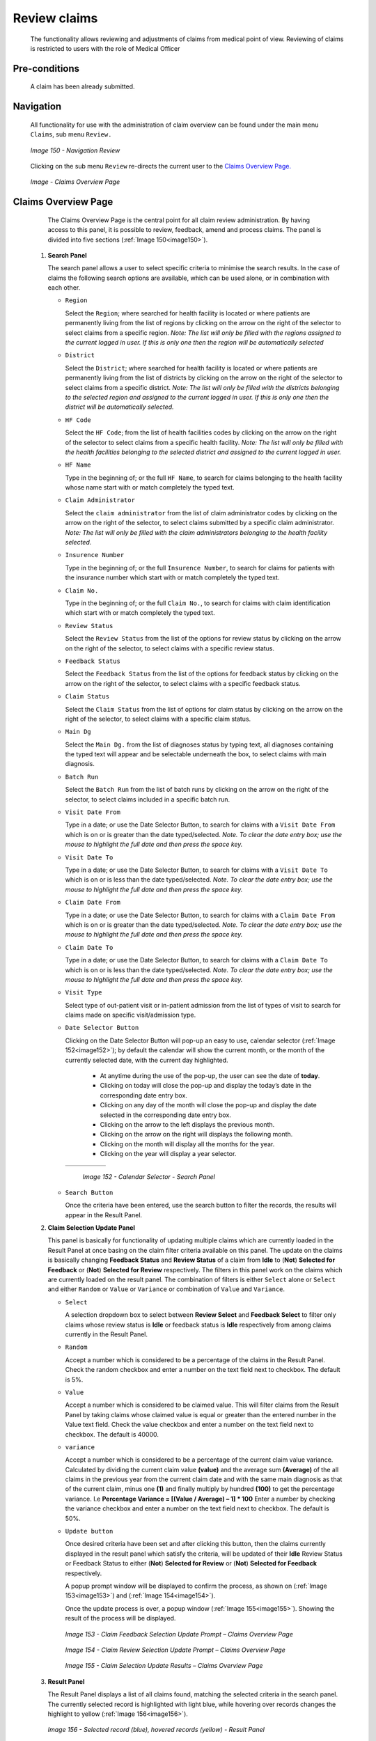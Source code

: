 Review claims
^^^^^^^^^^^^^

  The functionality allows reviewing and adjustments of claims from medical point of view. Reviewing of claims is restricted to users with the role of Medical Officer

Pre-conditions
""""""""""""""

  A claim has been already submitted.

Navigation
""""""""""

  All functionality for use with the administration of claim overview can be found under the main menu ``Claims``, sub menu ``Review.``

  .. _image150:
  .. figure:: /img/user_manual/image123.png
    :align: center

    `Image 150 - Navigation Review`

  Clicking on the sub menu ``Review`` re-directs the current user to the `Claims Overview Page. <#claims-overview-page>`__

  .. _claims_review_img:
  .. figure:: /img/user_manual/claims_review_page.png
    :align: center

    `Image - Claims Overview Page`

Claims Overview Page
""""""""""""""""""""

  The Claims Overview Page is the central point for all claim review administration. By having access to this panel, it is possible to review, feedback, amend and process claims. The panel is divided into five sections (:ref:`Image 150<image150>`).

 #. **Search Panel**

    The search panel allows a user to select specific criteria to minimise the search results. In the case of claims the following search options are available, which can be used alone, or in combination with each other.

    * ``Region``

      Select the ``Region``; where searched for health facility is located or where patients are permanently living from the list of regions by clicking on the arrow on the right of the selector to select claims from a specific region. *Note: The list will only be filled with the regions assigned to the current logged in user. If this is only one then the region will be automatically selected*

    * ``District``

      Select the ``District``; where searched for health facility is located or where patients are permanently living from the list of districts by clicking on the arrow on the right of the selector to select claims from a specific district. *Note: The list will only be filled with the districts belonging to the selected region and assigned to the current logged in user. If this is only one then the district will be automatically selected.*

    * ``HF Code``

      Select the ``HF Code``; from the list of health facilities codes by clicking on the arrow on the right of the selector to select claims from a specific health facility. *Note: The list will only be filled with the health facilities belonging to the selected district and assigned to the current logged in user.*

    * ``HF Name``

      Type in the beginning of; or the full ``HF Name``, to search for claims belonging to the health facility whose name start with or match completely the typed text.

    * ``Claim Administrator``

      Select the ``claim administrator`` from the list of claim administrator codes by clicking on the arrow on the right of the selector, to select claims submitted by a specific claim administrator. *Note: The list will only be filled with the claim administrators belonging to the health facility selected.*

    * ``Insurence Number``

      Type in the beginning of; or the full ``Insurence Number``, to search for claims for patients with the insurance number which start with or match completely the typed text.

    * ``Claim No.``

      Type in the beginning of; or the full ``Claim No.``, to search for claims with claim identification which start with or match completely the typed text.

    * ``Review Status``

      Select the ``Review Status`` from the list of the options for review status by clicking on the arrow on the right of the selector, to select claims with a specific review status.

    * ``Feedback Status``

      Select the ``Feedback Status`` from the list of the options for feedback status by clicking on the arrow on the right of the selector, to select claims with a specific feedback status.

    * ``Claim Status``

      Select the ``Claim Status`` from the list of options for claim status by clicking on the arrow on the right of the selector, to select claims with a specific claim status.

    * ``Main Dg``

      Select the ``Main Dg.`` from the list of diagnoses status by typing text, all diagnoses containing the typed text will appear and be selectable underneath the box, to select claims with main diagnosis.

    * ``Batch Run``

      Select the ``Batch Run`` from the list of batch runs by clicking on the arrow on the right of the selector, to select claims included in a specific batch run.

    * ``Visit Date From``

      Type in a date; or use the Date Selector Button, to search for claims with a ``Visit Date From`` which is on or is greater than the date typed/selected. *Note. To clear the date entry box; use the mouse to highlight the full date and then press the space key.*

    * ``Visit Date To``

      Type in a date; or use the Date Selector Button, to search for claims with a ``Visit Date To`` which is on or is less than the date typed/selected. *Note. To clear the date entry box; use the mouse to highlight the full date and then press the space key.*

    * ``Claim Date From``

      Type in a date; or use the Date Selector Button, to search for claims with a ``Claim Date From`` which is on or is greater than the  date typed/selected. *Note. To clear the date entry box; use the mouse to highlight the full date and then press the space key.*

    * ``Claim Date To``

      Type in a date; or use the Date Selector Button, to search for claims with a ``Claim Date To`` which is on or is less than the date typed/selected. *Note. To clear the date entry box; use the mouse to highlight the full date and then press the space key.*

    * ``Visit Type``

      Select type of out-patient visit or in-patient admission from the list of types of visit to search for claims made on specific visit/admission type.

    * ``Date Selector Button``

      Clicking on the Date Selector Button will pop-up an easy to use, calendar selector (:ref:`Image 152<image152>`); by default the calendar will show the current month, or the month of the currently selected date, with the current day highlighted.

        - At anytime during the use of the pop-up, the user can see the date of **today**.
        - Clicking on today will close the pop-up and display the today’s date in the corresponding date entry box.
        - Clicking on any day of the month will close the pop-up and display the date selected in the corresponding date entry box.
        - Clicking on the arrow to the left displays the previous month.
        - Clicking on the arrow on the right will displays the following month.
        - Clicking on the month will display all the months for the year.
        - Clicking on the year will display a year selector.

      .. _image152:
      .. |logo39| image:: /img/user_manual/image6.png
        :scale: 100%
        :align: middle
      .. |logo40| image:: /img/user_manual/image7.png
        :scale: 100%
        :align: middle
      .. |logo41| image:: /img/user_manual/image8.png
        :scale: 100%
        :align: middle

      +----------++----------++----------+
      | |logo39| || |logo40| || |logo41| |
      +----------++----------++----------+

        `Image 152 - Calendar Selector - Search Panel`

    * ``Search Button``

      Once the criteria have been entered, use the search button to filter the records, the results will appear in the Result Panel.

 #. **Claim Selection Update Panel**

    This panel is basically for functionality of updating multiple claims which are currently loaded in the Result Panel at once basing on the claim filter criteria available on this panel. The update on the claims is basically changing **Feedback Status** and **Review Status** of a claim from **Idle** to (**Not**) **Selected for Feedback** or (**Not**) **Selected for Review** respectively. The filters in this panel work on the claims which are currently loaded on the result panel. The combination of filters is either ``Select`` alone or ``Select`` and either ``Random`` or ``Value`` or ``Variance`` or combination of ``Value`` and ``Variance``.

    * ``Select``

      A selection dropdown box to select between **Review Select** and **Feedback Select** to filter only claims whose review status is **Idle** or feedback status is **Idle** respectively from among claims currently in the Result Panel.

    * ``Random``

      Accept a number which is considered to be a percentage of the claims in the Result Panel. Check the random checkbox and enter a number on the text field next to checkbox. The default is 5%.

    * ``Value``

      Accept a number which is considered to be claimed value. This will filter claims from the Result Panel by taking claims whose claimed value is equal or greater than the entered number in the Value text field. Check the value checkbox and enter a number on the text field next to checkbox. The default is 40000.

    * ``variance``

      Accept a number which is considered to be a percentage of the current claim value variance. Calculated by dividing the current claim value **(value)** and the average sum **(Average)** of the all claims in the previous year from the current claim date and with the same main diagnosis as that of the current claim, minus one **(1)** and finally multiply by hundred **(100)** to get the percentage variance. I.e **Percentage Variance = [(Value / Average) – 1] \* 100** Enter a number by checking the variance checkbox and enter a number on the text field next to checkbox. The default is 50%.

    * ``Update button``

      Once desired criteria have been set and after clicking this button, then the claims currently displayed in the result panel which satisfy the criteria, will be updated of their **Idle** Review Status or Feedback Status to either (**Not**) **Selected for Review** or (**Not**) **Selected for Feedback** respectively.


      A popup prompt window will be displayed to confirm the process, as shown on (:ref:`Image 153<image153>`) and (:ref:`Image 154<image154>`).


      Once the update process is over, a popup window (:ref:`Image 155<image155>`). Showing the result of the process will be displayed.

      .. _image153:
      .. figure:: /img/user_manual/image125.png
        :align: center

        `Image 153 - Claim Feedback Selection Update Prompt – Claims Overview Page`

      .. _image154:
      .. figure:: /img/user_manual/image126.png
        :align: center

        `Image 154 - Claim Review Selection Update Prompt – Claims Overview Page`

      .. _image155:
      .. figure:: /img/user_manual/image127.png
        :align: center

        `Image 155 - Claim Selection Update Results – Claims Overview Page`

 #. **Result Panel**

    The Result Panel displays a list of all claims found, matching the selected criteria in the search panel. The currently selected record is highlighted with light blue, while hovering over records changes the highlight to yellow (:ref:`Image 156<image156>`).

    .. _image156:
    .. figure:: /img/user_manual/image128.png
      :align: center

      `Image 156 - Selected record (blue), hovered records (yellow) - Result Panel`

    A maximum of 2000 records can be displayed at one time, in a scroll panel. Further records can be viewed by processing the current loaded claims and search claims again.


    The Feedback and Review Status Columns in each row contain a drop down list with options for claim feedback status and claim review status. A user can change the claim feedback and review status from low status to high status only. Either from **Idle** to **Not Selected** or **Selected for Feedback** in case of the feedback status or **Not Selected** or **Selected for Review** in case of the review status. Or from **Not Selected** to **Selected for Feedback** in case of the feedback status or **Selected for Review** in case of the review status. For changes to take effect, a user will have to update the changes by clicking the ``Update`` button.

 #. **Button Panel**

    With exception of the Cancel button, which re-directs to the `Claims Overview Page <#claims-overview-page>`__, the button panel is used in conjunction with the current selected record (highlighted with blue). The user should first select a record by clicking on any position of the record.

    * ``review``

      Clicking on this button re-directs a user to the `Claim Review Page <#claim-review-page>`__, where a claim with review status **Selected for Review** can be reviewed and its current review status changed to **Reviewed.** If the claim is not in the status **Selected for Review** then the claim can be only loaded and shown to the user without any subsequent action.


      The page will open with the current information loaded into the data entry fields. See the `Claim Review Page <#claim-review-page>`__, for information on the data entry and mandatory fields.

    * ``feedback``

      Clicking on this button re-directs a user to the `Claim Feedback Page <#claim-feedback-page>`__, where a claim with feedback status **Selected for Feedback** can be feed backed and its current feedback status changed to **Delivered**.


      The page will open with the current information loaded into the data entry fields. See the `Claim Feedback Page <\l>`__ for information on the data entry and mandatory fields.

    * ``update``

      Clicking on this button, update the feedback status and review status of claims in the result panel from either **Idle** to **Not Selected** or **Selected for Feedback** or **Selected for Review** respectively or from **Not Selected** to **Selected for Feedback** or **Selected for Review** respectively.

    * ``process``

      Clicking on this button changes the claim status **Checked** of all current selected claims in the Result Panel, selected by checking the checkbox on the right end of each record, to claim status **Processed**.


      Claims which can be selected for being processed are ones whose claim status is **Checked** and **Feedback Status** and **Review Status** are not **Idle**. The checkbox on the top of the Result Panel can be used to select multiple claims. The process happens while a user stays on the same page. Once the process is done, a popup window (:ref:`Image 157<image157>`) showing results of the process will be shown.

      .. _image157:
      .. figure:: /img/user_manual/image129.png
        :align: center

        `Image 157 - Process Claim Prompt – Claims Overview Page`

      .. _image158:
      .. figure:: /img/user_manual/image130.png
        :align: center

        `Image 158 - Processed Claims details – Claims Overview Page`

    * ``Cancel``

      By clicking on the cancel button, the user will be re-directed to the `Claims Overview Page <#claims-overview-page>`__.

 #. **Information Panel**

    The Information Panel is used to display messages back to the user. Messages will occur once a claim has been reviewed, updated, feedback added on claim or if there was an error at any time during the process of these actions.

Claim Review Page
"""""""""""""""""

 #. **Data Entry**

    .. _image159:
    .. figure:: /img/user_manual/image131.png
      :align: center

      `Image 159 - Claim Review Page`


      ``Claim Review Page`` will show read-only information of the current claim selected for review, on the top section of the page, on some of the grid columns of the claim services grid and claim items grid and on the bottom of all the grids. As well, the page has input boxes where a user with the role Medical Officer can enter new relevant values for review of the current claim.


      Read-only information of the current claim includes the following:

    * ``HF``

      The health facility code and name which the claim belongs to.

    * ``Main Dg.``

      The code of the main diagnosis.

    * ``Sec Dg1``

      The code of the first secondary diagnosis.

    * ``Sec Dg2``

      The code of the second secondary diagnosis.

    * ``Sec Dg3``

      The code of the third secondary diagnosis.

    * ``Sec Dg4``

      The code of the fourth secondary diagnosis.

    * ``Visit type``

      The type of the visit or of the hospital stay (**Emergency, Referral, Other**)

    * ``Date Processed``

      The date on which the claim was processed (sent to the state **Processed**).

    * ``Claim Administrator``

      The administrator's code, who was responsible for submission of the current claim.

    * ``Insurance Number``

      The insurance number of the patient.

    * ``Claim No.``

      The unique identification of the claim within the claiming health facility.

    * ``Patient Name``

      The full name of the patient on whom the claim is made.

    * ``Date Claimed``

      The date on which the claim was prepared by the claiming health facility.

    * ``Visits Date From``

      The date on which the patient visited (or was admitted by) the health facility for treatment on which the claim is basing on.

    * ``Visit Date To``

      The date on which the patient was discharged from the health facility for treatment on which the claim is basing on.

    * ``Guarantee No.``

      Identification of a guarantee letter.

    * ``Claimed``

      The sum of prices of all claimed services and items at the moment of submission of the claim.

    * ``approved``

      The value of the claim after automatic checking during its submission and after the corrections of the claim done by a medical officer.

    * ``Adjusted``

      The value of the claim after automatic adjustments done according to the conditions of coverage by the patient’s policy.

    * ``Explanation``

      Explanation to the claim provided by the claiming health facility.

    * ``claim status``

      Claim status is shown on the very bottom right end side after the two grids. This is status which claim gets after submission.

    * ``Adjustment``

      Enter a text summarizing adjustments in claim done by a medical officer.

    * **Services and Items data entry grids.**

      #. ``Approved Quantity (app.qty)``

         Enter a number of approved provisions of the corresponding medical service or item.

      #. ``Approved Price (app. price)``

         Enter an approved price of the corresponding medical service or item.

      #. ``justification``

         Enter justification for the entered corrections of the price and quantity of the medical service or item.

      #. ``status``

         Select either the status in the claim **Passed** or **Rejected** for the corresponding medical service or item respectively.

      #. ``rejection reason``

         The last column of each of the two grids, headed with character  '**R**', gives rejection reason number for each of the claimed services or claimed items in the claim services grid or the claim items grid respectively. Rejection reasons are as follows:

         The rejection description is displayed on the screen when the mouse pointer is above the given line (:ref:`Image Rejection Description <rejection_desk_img>`)

         .. _rejection_desk_img:
         .. figure:: /img/user_manual/rejection_desc.png
            :align: center

            `Image  Rejection Description`

        +-----------------------------------+-----------------------------------+
        | Reason Code                       | Reason Description                |
        +===================================+===================================+
        | -1                                | Rejected by a medical officer     |
        +-----------------------------------+-----------------------------------+
        | 0                                 | Accepted                          |
        +-----------------------------------+-----------------------------------+
        | 1                                 | Item/Service not in the registers |
        |                                   | of medical items/services         |
        +-----------------------------------+-----------------------------------+
        | 2                                 | Item/Service not in the           |
        |                                   | pricelists associated with the    |
        |                                   | health facility                   |
        +-----------------------------------+-----------------------------------+
        | 3                                 | Item/Service is not covered by an |
        |                                   | active policy of the patient      |
        +-----------------------------------+-----------------------------------+
        | 4                                 | Item/Service doesn’t comply with  |
        |                                   | limitations on patients           |
        |                                   | (men/women, adults/children)      |
        +-----------------------------------+-----------------------------------+
        | 5                                 | Item/Service doesn’t comply with  |
        |                                   | frequency constraint              |
        +-----------------------------------+-----------------------------------+
        | 6                                 | Item/Service duplicated           |
        +-----------------------------------+-----------------------------------+
        | 7                                 | Not valid insurance number        |
        +-----------------------------------+-----------------------------------+
        | 8                                 | Diagnosis code not in the current |
        |                                   | list of diagnoses                 |
        +-----------------------------------+-----------------------------------+
        | 9                                 | Target date of provision of       |
        |                                   | health care invalid               |
        +-----------------------------------+-----------------------------------+
        | 10                                | Item/Service doesn’t comply with  |
        |                                   | type of care constraint           |
        +-----------------------------------+-----------------------------------+
        | 11                                | Maximum number of in-patient      |
        |                                   | admissions exceeded               |
        +-----------------------------------+-----------------------------------+
        | 12                                | Maximum number of out-patient     |
        |                                   | visits exceeded                   |
        +-----------------------------------+-----------------------------------+
        | 13                                | Maximum number of consultations   |
        |                                   | exceeded                          |
        +-----------------------------------+-----------------------------------+
        | 14                                | Maximum number of surgeries       |
        |                                   | exceeded                          |
        +-----------------------------------+-----------------------------------+
        | 15                                | Maximum number of deliveries      |
        |                                   | exceeded                          |
        +-----------------------------------+-----------------------------------+
        | 16                                | Maximum number of provisions of   |
        |                                   | item/service exceeded             |
        +-----------------------------------+-----------------------------------+
        | 17                                | Item/service cannot be covered    |
        |                                   | within waiting period             |
        +-----------------------------------+-----------------------------------+
        | 18                                | N/A                               |
        +-----------------------------------+-----------------------------------+
        | 19                                | Maximum number of antenatal       |
        |                                   | contacts exceeded                 |
        +-----------------------------------+-----------------------------------+

 #. **Saving**

    Once appropriate data is entered, clicking on the ``Save`` button will save the claim. The user will be re-directed back to the `Claims Overview Page <#claims-overview-page>`__\; a message confirming that the claim has been saved will appear on the Information Panel. The ``Save`` button appears only if the claim was reviewed in the status **Selected for Review.**

 #. **reviewing**

    Once appropriate data is entered, clicking on the ``Reviewed`` button will save the claim and change the claim Review Status from **Selected for Review** to **Review**. The user will be re-directed back to the `Claims Overview Page <#claims-overview-page>`__\; a message confirming that the claim has been saved will appear on the Information Panel. The ``Reviewed`` button appears only if the claim was reviewed in the status **Selected for Review**.

 #. **data entry validation**

    If inappropriate data is entered at the time the user clicks the ``Save`` or `` review`` button, an error message will appear in the Information Panel, and the data field will take the focus.

 #. **Cancel**

    By clicking on the ``Cancel`` button, the user will be re-directed to the `Claims Overview Page <#claims-overview-page>`__.

Claim Feedback Page
"""""""""""""""""""
    The Claim Feedback page will show read-only information of the current claim selected for feedback, on the top section of the page it has input boxes where a user with the role Medical Officer can enter feedback on the current claim or where the user can read a feedback delivered by enrolment officers.

 #. **Data Entry**

    .. _image160:
    .. figure:: /img/user_manual/image132.png
      :align: center

      `Image 160 - Claim Feedback Page`

   Read-only data of the feedback includes in the section **Claim** the following:

    * ``HF Code``

      The health facility code which the claim belongs to.

    * ``HF Name``

      The health facility name which the claim belongs to.

    * ``Claim Administrator``

      The administrator's code, who was responsible for submission of the current claim.

    * ``Insurance Number``

      The insurance number of the patient.

    * ``Claim No.``

      The unique identification of the claim within the claiming health facility.

    * ``Last Name``

      The last name of the patient on whom the claim is made.

    * ``Other Names``

      The other names of the patient on whom the claim is made.

    * ``Date Claimed``

      The date on which the claim was prepared by the claiming health facility.

    * ``Visits Date From``

      The date on which the patient visited (or was admitted by) the health facility for treatment on which the claim is basing on.

    * ``Visit Date To``

      The date on which the patient was discharged from the health facility for treatment on which the claim is basing on.

    * ``Review Status``

      The status of the claim with respect to reviewing.

    * ``Feedback Status``

      The status of the claim with respect to feed backing.

   Modifiable data of the feedback included in the section **Feedback** the following

    * ``Enrolment Officer``

      Select an enrolment officer from the list of enrolment officers, by clicking the arrow on the right side of selection field. The enrolment officer collects feedback from the patient.

    * ``Care Rendered``

      Select ‘Yes’ or ‘No’ from the list, by clicking the arrow on the right side of selection field.

    * ``Payment Asked``

      Select ‘Yes’ or ‘No’ from the list, by clicking the arrow on the right side of selection field.

    * ``Drugs Prescribed``

      Select ‘Yes’ or ‘No’ from the list, by clicking the arrow on the right side of selection field.

    * ``Drugs Received``

      Select ‘Yes’ or ‘No’ from the list, by clicking the arrow on the right side of selection field

    * ``Overall Assessment``

      Choose one level among the six levels available by checking/clicking on the desired checkbox.

    * ``Feedback Date``

      Type in a date of collection of the feedback; or use the date selector button, to enter date. *Note. To clear the date entry box; use the mouse to highlight the full date and then press the back space key.*

    * ``Date Selector Button``

      Clicking on the ``Date Selector Button`` will pop-up an easy to use, calendar selector (:ref:`Image 161<image161>`); by default the calendar will show the current month, or the month of the currently selected date, with the current day highlighted.

        - At anytime during the use of the pop-up, the user can see the date of **today**.
        - Clicking on today will close the pop-up and display the today’s date in the corresponding date entry box.
        - Clicking on any day of the month will close the pop-up and display the date selected in the corresponding date entry box.
        - Clicking on the arrow to the left displays the previous month.
        - Clicking on the arrow on the right will displays the following month.
        - Clicking on the month will display all the months for the year.
        - Clicking on the year will display a year selector.

      .. _image161:
      .. |logo42| image:: /img/user_manual/image6.png
        :scale: 100%
        :align: middle
      .. |logo43| image:: /img/user_manual/image7.png
        :scale: 100%
        :align: middle
      .. |logo44| image:: /img/user_manual/image8.png
        :scale: 100%
        :align: middle

      +----------++----------++----------+
      | |logo42| || |logo43| || |logo44| |
      +----------++----------++----------+

        `Image 161 - Calendar Selector - Search Panel`

 #. **Saving**

    Once all mandatory data is entered, clicking on the ``Save`` button will save the feedback on current claim. The user will be re-directed back to the `Claims Overview Page <#claims-overview-page>`__\ ; a message confirming that the feedback has been saved will appear on the Information Panel. If inappropriate data is entered or mandatory data is not entered at the time the user clicks the Save button, an error message will appear in the Information Panel, and the data field will take the focus.

 #. **Cancel**

    By clicking on the ``Cancel`` button, the user will be re-directed to the `Claims Overview Page <#claims-overview-page>`__\ .
